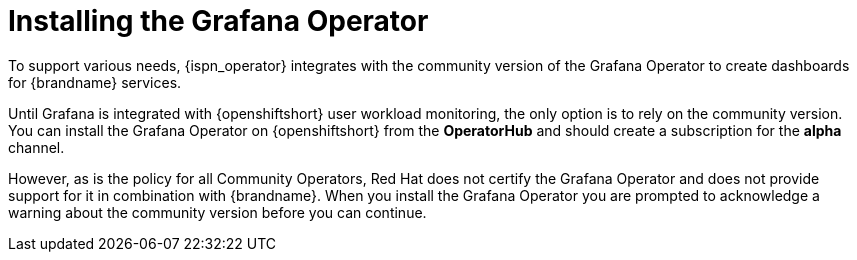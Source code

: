 [id='installing-grafana-operator_{context}']
= Installing the Grafana Operator
To support various needs, {ispn_operator} integrates with the community version of the Grafana Operator to create dashboards for {brandname} services.

Until Grafana is integrated with {openshiftshort} user workload monitoring, the only option is to rely on the community version.
You can install the Grafana Operator on {openshiftshort} from the **OperatorHub** and should create a subscription for the **alpha** channel.

However, as is the policy for all Community Operators, Red Hat does not certify the Grafana Operator and does not provide support for it in combination with {brandname}.
When you install the Grafana Operator you are prompted to acknowledge a warning about the community version before you can continue.
